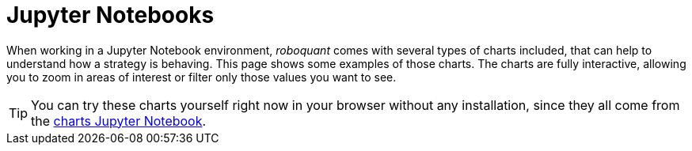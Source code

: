 = Jupyter Notebooks
:jbake-type: collection
:jbake-status: published
:jbake-heading: we can chart our future clearly only when we know the path that led to the present
:imagesdir: img/
:icons: font
:items: screenshots

When working in a Jupyter Notebook environment, _roboquant_ comes with several types of charts included, that can help to understand how a strategy is behaving. This page shows some examples of those charts. The charts are fully interactive, allowing you to zoom in areas of interest or filter only those values you want to see.

TIP: You can try these charts yourself right now in your browser without any installation, since they all come from the https://mybinder.org/v2/gh/neurallayer/roboquant-notebook/main?urlpath=tree/notebooks/charts.ipynb[charts Jupyter Notebook, window=_target].
